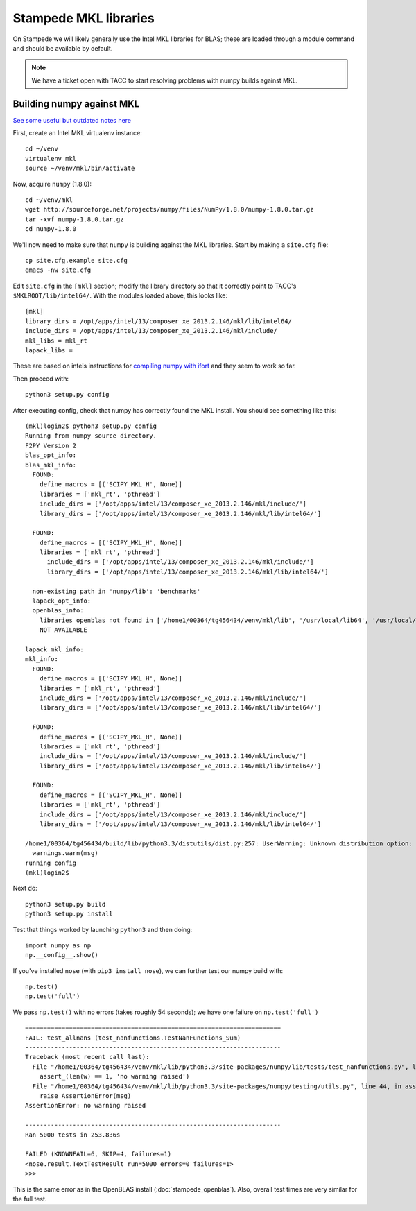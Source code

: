 Stampede MKL libraries
************************************

On Stampede we will likely generally use the Intel MKL libraries for
BLAS; these are loaded through a module command and should be
available by default.  

.. note ::

   We have a ticket open with TACC to start
   resolving problems with numpy builds against MKL.

Building numpy against MKL
----------------------------------

`See some useful but outdated notes here <https://www.cac.cornell.edu/stampede/python/nscompile.aspx>`_

First, create an Intel MKL virtualenv instance::

     cd ~/venv
     virtualenv mkl
     source ~/venv/mkl/bin/activate

Now, acquire ``numpy`` (1.8.0)::

     cd ~/venv/mkl
     wget http://sourceforge.net/projects/numpy/files/NumPy/1.8.0/numpy-1.8.0.tar.gz
     tar -xvf numpy-1.8.0.tar.gz
     cd numpy-1.8.0

We'll now need to make sure that ``numpy`` is building against the MKL
libraries.  Start by making a ``site.cfg`` file::

     cp site.cfg.example site.cfg
     emacs -nw site.cfg

Edit ``site.cfg`` in the ``[mkl]`` section; modify the
library directory so that it correctly point to TACC's
``$MKLROOT/lib/intel64/``.  
With the modules loaded above, this looks like::

     [mkl]
     library_dirs = /opt/apps/intel/13/composer_xe_2013.2.146/mkl/lib/intel64/
     include_dirs = /opt/apps/intel/13/composer_xe_2013.2.146/mkl/include/
     mkl_libs = mkl_rt
     lapack_libs =

These are based on intels instructions for 
`compiling numpy with ifort <http://software.intel.com/en-us/articles/numpyscipy-with-intel-mkl>`_
and they seem to work so far.

Then proceed with::

     python3 setup.py config

After executing config, check that numpy has correctly found the
MKL install.  You should see something like this:

::

    (mkl)login2$ python3 setup.py config
    Running from numpy source directory.
    F2PY Version 2
    blas_opt_info:
    blas_mkl_info:
      FOUND:
        define_macros = [('SCIPY_MKL_H', None)]
        libraries = ['mkl_rt', 'pthread']
        include_dirs = ['/opt/apps/intel/13/composer_xe_2013.2.146/mkl/include/']
        library_dirs = ['/opt/apps/intel/13/composer_xe_2013.2.146/mkl/lib/intel64/']

      FOUND:
        define_macros = [('SCIPY_MKL_H', None)]
        libraries = ['mkl_rt', 'pthread']
          include_dirs = ['/opt/apps/intel/13/composer_xe_2013.2.146/mkl/include/']
          library_dirs = ['/opt/apps/intel/13/composer_xe_2013.2.146/mkl/lib/intel64/']

      non-existing path in 'numpy/lib': 'benchmarks'
      lapack_opt_info:
      openblas_info:
        libraries openblas not found in ['/home1/00364/tg456434/venv/mkl/lib', '/usr/local/lib64', '/usr/local/lib', '/usr/lib64', '/usr/lib']
        NOT AVAILABLE

    lapack_mkl_info:
    mkl_info:
      FOUND:
        define_macros = [('SCIPY_MKL_H', None)]
        libraries = ['mkl_rt', 'pthread']
        include_dirs = ['/opt/apps/intel/13/composer_xe_2013.2.146/mkl/include/']
        library_dirs = ['/opt/apps/intel/13/composer_xe_2013.2.146/mkl/lib/intel64/']

      FOUND:
        define_macros = [('SCIPY_MKL_H', None)]
        libraries = ['mkl_rt', 'pthread']
        include_dirs = ['/opt/apps/intel/13/composer_xe_2013.2.146/mkl/include/']
        library_dirs = ['/opt/apps/intel/13/composer_xe_2013.2.146/mkl/lib/intel64/']

      FOUND:
        define_macros = [('SCIPY_MKL_H', None)]
        libraries = ['mkl_rt', 'pthread']
        include_dirs = ['/opt/apps/intel/13/composer_xe_2013.2.146/mkl/include/']
        library_dirs = ['/opt/apps/intel/13/composer_xe_2013.2.146/mkl/lib/intel64/']

    /home1/00364/tg456434/build/lib/python3.3/distutils/dist.py:257: UserWarning: Unknown distribution option: 'define_macros'
      warnings.warn(msg)
    running config
    (mkl)login2$

Next do::

     python3 setup.py build
     python3 setup.py install

Test that things worked by launching ``python3`` and then doing::

     import numpy as np
     np.__config__.show()

If you've installed ``nose`` (with ``pip3 install nose``), 
we can further test our numpy build with::

     np.test()
     np.test('full')

We pass ``np.test()`` with no errors (takes roughly 54 seconds); we
have one failure on ``np.test('full')`` ::

      ======================================================================
      FAIL: test_allnans (test_nanfunctions.TestNanFunctions_Sum)
      ----------------------------------------------------------------------
      Traceback (most recent call last):
        File "/home1/00364/tg456434/venv/mkl/lib/python3.3/site-packages/numpy/lib/tests/test_nanfunctions.py", line 308, in test_allnans
          assert_(len(w) == 1, 'no warning raised')
        File "/home1/00364/tg456434/venv/mkl/lib/python3.3/site-packages/numpy/testing/utils.py", line 44, in assert_
          raise AssertionError(msg)
      AssertionError: no warning raised

      ----------------------------------------------------------------------
      Ran 5000 tests in 253.836s

      FAILED (KNOWNFAIL=6, SKIP=4, failures=1)
      <nose.result.TextTestResult run=5000 errors=0 failures=1>
      >>> 

This is the same error as in the OpenBLAS install
(:doc:`stampede_openblas`).  Also, overall test times are very similar
for the full test.
